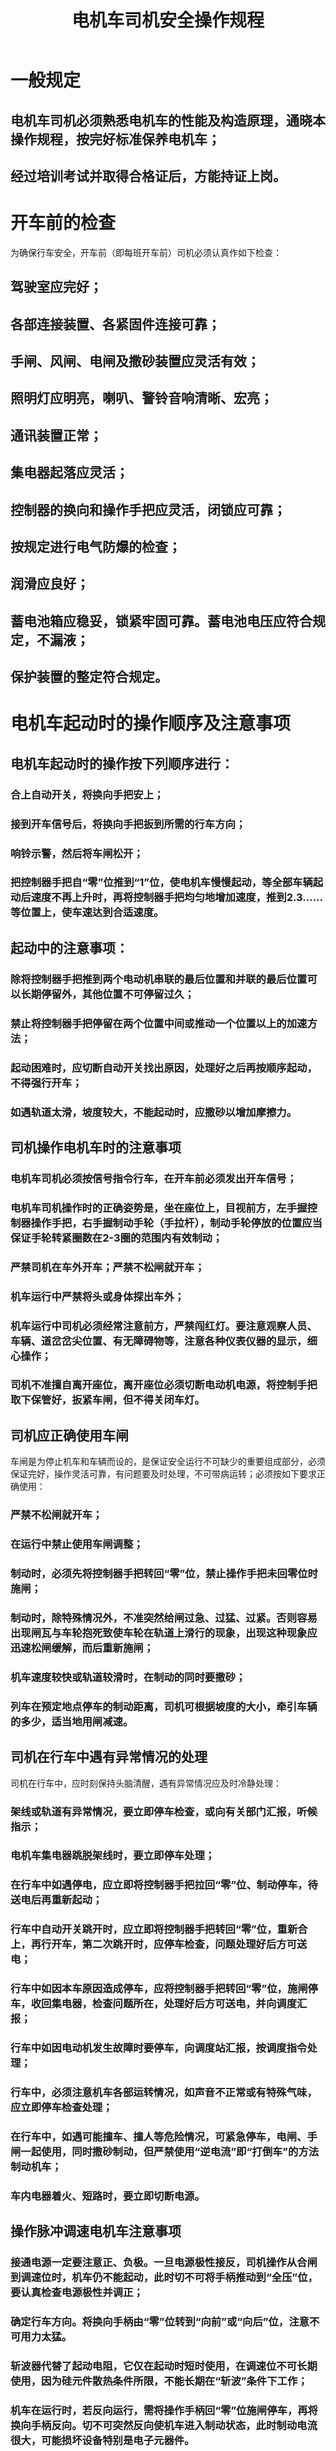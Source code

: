 :PROPERTIES:
:ID:       f4793d09-008c-4436-9697-060f9a497876
:END:
#+title: 电机车司机安全操作规程
* 一般规定
** 电机车司机必须熟悉电机车的性能及构造原理，通晓本操作规程，按完好标准保养电机车；
** 经过培训考试并取得合格证后，方能持证上岗。
* 开车前的检查
为确保行车安全，开车前（即每班开车前）司机必须认真作如下检查：
** 驾驶室应完好；
** 各部连接装置、各紧固件连接可靠；
** 手闸、风闸、电闸及撒砂装置应灵活有效；
** 照明灯应明亮，喇叭、警铃音响清晰、宏亮；
** 通讯装置正常；
** 集电器起落应灵活；
** 控制器的换向和操作手把应灵活，闭锁应可靠；
** 按规定进行电气防爆的检查；
** 润滑应良好；
** 蓄电池箱应稳妥，锁紧牢固可靠。蓄电池电压应符合规定，不漏液；
** 保护装置的整定符合规定。
* 电机车起动时的操作顺序及注意事项
** 电机车起动时的操作按下列顺序进行：
*** 合上自动开关，将换向手把安上；
*** 接到开车信号后，将换向手把扳到所需的行车方向；
*** 响铃示警，然后将车闸松开；
*** 把控制器手把自“零”位推到“1”位，使电机车慢慢起动，等全部车辆起动后速度不再上升时，再将控制器手把均匀地增加速度，推到2.3……等位置上，使车速达到合适速度。
** 起动中的注意事项：
*** 除将控制器手把推到两个电动机串联的最后位置和并联的最后位置可以长期停留外，其他位置不可停留过久；
*** 禁止将控制器手把停留在两个位置中间或推动一个位置以上的加速方法；
*** 起动困难时，应切断自动开关找出原因，处理好之后再按顺序起动，不得强行开车；
*** 如遇轨道太滑，坡度较大，不能起动时，应撒砂以增加摩擦力。
** 司机操作电机车时的注意事项
*** 电机车司机必须按信号指令行车，在开车前必须发出开车信号；
*** 电机车司机操作时的正确姿势是，坐在座位上，目视前方，左手握控制器操作手把，右手握制动手轮（手拉杆），制动手轮停放的位置应当保证手轮转紧圈数在2-3圈的范围内有效制动；
*** 严禁司机在车外开车；严禁不松闸就开车；
*** 机车运行中严禁将头或身体探出车外；
*** 机车运行中司机必须经常注意前方，严禁闯红灯。要注意观察人员、车辆、道岔岔尖位置、有无障碍物等，注意各种仪表仪器的显示，细心操作；
*** 司机不准擅自离开座位，离开座位必须切断电动机电源，将控制手把取下保管好，扳紧车闸，但不得关闭车灯。
** 司机应正确使用车闸
车闸是为停止机车和车辆而设的，是保证安全运行不可缺少的重要组成部分，必须保证完好，操作灵活可靠，有问题要及时处理，不可带病运转；必须按如下要求正确使用：
*** 严禁不松闸就开车；
*** 在运行中禁止使用车闸调整；
*** 制动时，必须先将控制器手把转回“零”位，禁止操作手把未回零位时施闸；
*** 制动时，除特殊情况外，不准突然给闸过急、过猛、过紧。否则容易出现闸瓦与车轮抱死致使车轮在轨道上滑行的现象，出现这种现象应迅速松闸缓解，而后重新施闸；
*** 机车速度较快或轨道较滑时，在制动的同时要撒砂；
*** 列车在预定地点停车的制动距离，司机可根据坡度的大小，牵引车辆的多少，适当地用闸减速。
** 司机在行车中遇有异常情况的处理
司机在行车中，应时刻保持头脑清醒，遇有异常情况应及时冷静处理：
*** 架线或轨道有异常情况，要立即停车检查，或向有关部门汇报，听候指示；
*** 电机车集电器跳脱架线时，要立即停车处理；
*** 在行车中如遇停电，应立即将控制器手把拉回“零”位、制动停车，待送电后再重新起动；
*** 行车中自动开关跳开时，应立即将控制器手把转回“零”位，重新合上，再行开车，第二次跳开时，应停车检查，问题处理好后方可送电；
*** 行车中如因本车原因造成停车，应将控制器手把转回“零”位，施闸停车，收回集电器，检查问题所在，处理好后方可送电，并向调度汇报；
*** 行车中如因电动机发生故障时要停车，向调度站汇报，按调度指令处理；
*** 行车中，必须注意机车各部运转情况，如声音不正常或有特殊气味，应立即停车检查处理；
*** 在行车中，如遇可能撞车、撞人等危险情况，可紧急停车，电闸、手闸一起使用，同时撒砂制动，但严禁使用“逆电流”即“打倒车”的方法制动机车；
*** 车内电器着火、短路时，要立即切断电源。
** 操作脉冲调速电机车注意事项
*** 接通电源一定要注意正、负极。一旦电源极性接反，司机操作从合闸到调速位时，机车仍不能起动，此时切不可将手柄推动到“全压”位，要认真检查电源极性并调正；
*** 确定行车方向。将换向手柄由“零”位转到“向前”或“向后”位，注意不可用力太猛。
*** 斩波器代替了起动电阻，它仅在起动时短时使用，在调速位不可长期使用，因为硅元件散热条件所限，不能长期在“斩波”条件下工作；
*** 机车在运行时，若反向运行，需将操作手柄回“零”位施闸停车，再将换向手柄反向。切不可突然反向使机车进入制动状态，此时制动电流很大，可能损坏设备特别是电子元器件。
** 行车途中因故停车措施:
途中因故停车后，司机必须向值班调度员汇报。在设有闭塞信号的区段，应首先在机车（列车）前后设置防护，然后才能检查机车（列车）等，不允许在井下对蓄电池电机车的电气设备打开检修。
** 列车接近风门、巷道口、硐室出口、弯道、道岔、坡度较大或噪声大等处所，双轨对开机车会车前，以及前面有人、有机车或视线内有障碍物时，都必须降低速度，并发出警号。
** 列车占线停留，在一般情况下，应符合下列规定：
*** 在道岔警冲标位置以外停车；
*** 不应在主要运输线路“往返单线”上停车；
*** 应停在巷道较宽、无淋水或其他指定停靠的安全区段。
